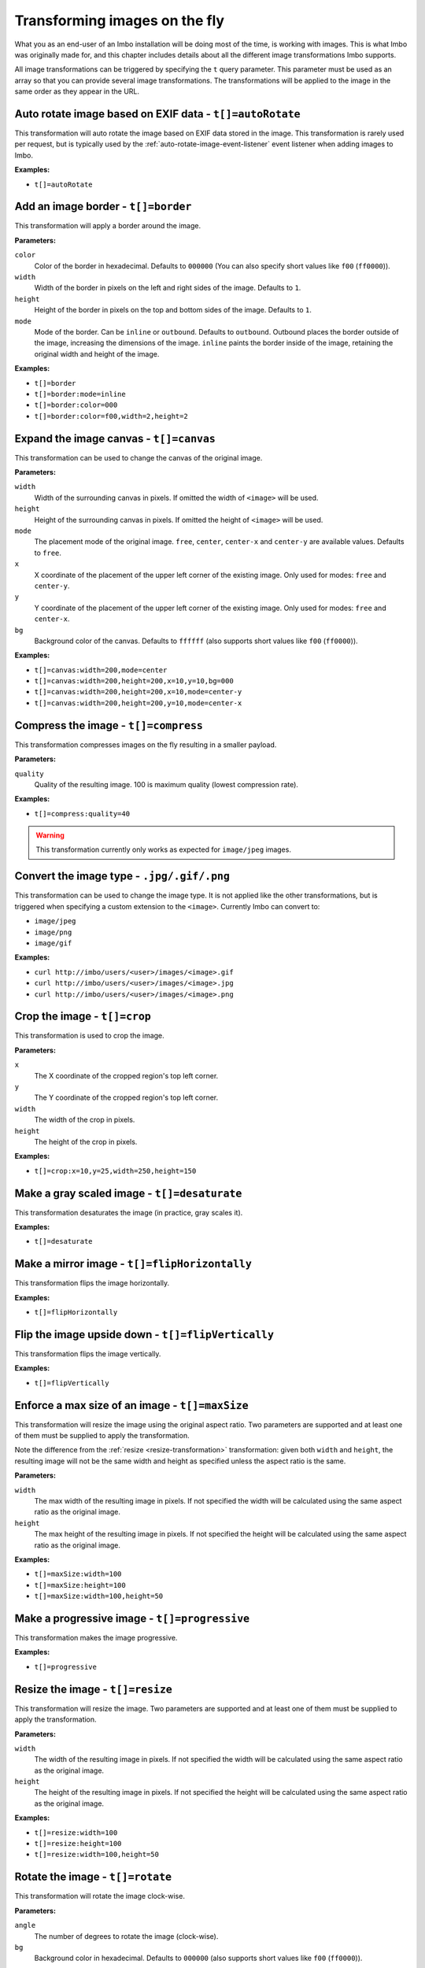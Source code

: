 .. _image-transformations:

Transforming images on the fly
==============================

What you as an end-user of an Imbo installation will be doing most of the time, is working with images. This is what Imbo was originally made for, and this chapter includes details about all the different image transformations Imbo supports.

All image transformations can be triggered by specifying the ``t`` query parameter. This parameter must be used as an array so that you can provide several image transformations. The transformations will be applied to the image in the same order as they appear in the URL.

.. _auto-rotate-transformation:

Auto rotate image based on EXIF data - ``t[]=autoRotate``
---------------------------------------------------------

This transformation will auto rotate the image based on EXIF data stored in the image. This transformation is rarely used per request, but is typically used by the :ref:`auto-rotate-image-event-listener` event listener when adding images to Imbo.

**Examples:**

* ``t[]=autoRotate``

.. _border-transformation:

Add an image border - ``t[]=border``
------------------------------------

This transformation will apply a border around the image.

**Parameters:**

``color``
    Color of the border in hexadecimal. Defaults to ``000000`` (You can also specify short values like ``f00`` (``ff0000``)).

``width``
    Width of the border in pixels on the left and right sides of the image. Defaults to ``1``.

``height``
    Height of the border in pixels on the top and bottom sides of the image. Defaults to ``1``.

``mode``
    Mode of the border. Can be ``inline`` or ``outbound``. Defaults to ``outbound``. Outbound places the border outside of the image, increasing the dimensions of the image. ``inline`` paints the border inside of the image, retaining the original width and height of the image.

**Examples:**

* ``t[]=border``
* ``t[]=border:mode=inline``
* ``t[]=border:color=000``
* ``t[]=border:color=f00,width=2,height=2``

.. _canvas-transformation:

Expand the image canvas - ``t[]=canvas``
----------------------------------------

This transformation can be used to change the canvas of the original image.

**Parameters:**

``width``
    Width of the surrounding canvas in pixels. If omitted the width of ``<image>`` will be used.

``height``
    Height of the surrounding canvas in pixels. If omitted the height of ``<image>`` will be used.

``mode``
    The placement mode of the original image. ``free``, ``center``, ``center-x`` and ``center-y`` are available values. Defaults to ``free``.

``x``
    X coordinate of the placement of the upper left corner of the existing image. Only used for modes: ``free`` and ``center-y``.

``y``
    Y coordinate of the placement of the upper left corner of the existing image. Only used for modes: ``free`` and ``center-x``.

``bg``
    Background color of the canvas. Defaults to ``ffffff`` (also supports short values like ``f00`` (``ff0000``)).

**Examples:**

* ``t[]=canvas:width=200,mode=center``
* ``t[]=canvas:width=200,height=200,x=10,y=10,bg=000``
* ``t[]=canvas:width=200,height=200,x=10,mode=center-y``
* ``t[]=canvas:width=200,height=200,y=10,mode=center-x``

.. _compress-transformation:

Compress the image - ``t[]=compress``
-------------------------------------

This transformation compresses images on the fly resulting in a smaller payload.

**Parameters:**

``quality``
    Quality of the resulting image. 100 is maximum quality (lowest compression rate).

**Examples:**

* ``t[]=compress:quality=40``

.. warning::
    This transformation currently only works as expected for ``image/jpeg`` images.

.. _convert-transformation:

Convert the image type - ``.jpg/.gif/.png``
-------------------------------------------

This transformation can be used to change the image type. It is not applied like the other transformations, but is triggered when specifying a custom extension to the ``<image>``. Currently Imbo can convert to:

* ``image/jpeg``
* ``image/png``
* ``image/gif``

**Examples:**

* ``curl http://imbo/users/<user>/images/<image>.gif``
* ``curl http://imbo/users/<user>/images/<image>.jpg``
* ``curl http://imbo/users/<user>/images/<image>.png``

.. _crop-transformation:

Crop the image - ``t[]=crop``
-----------------------------

This transformation is used to crop the image.

**Parameters:**

``x``
    The X coordinate of the cropped region's top left corner.

``y``
    The Y coordinate of the cropped region's top left corner.

``width``
    The width of the crop in pixels.

``height``
    The height of the crop in pixels.

**Examples:**

* ``t[]=crop:x=10,y=25,width=250,height=150``

.. _desaturate-transformation:

Make a gray scaled image - ``t[]=desaturate``
---------------------------------------------

This transformation desaturates the image (in practice, gray scales it).

**Examples:**

* ``t[]=desaturate``

.. _flip-horizontally-transformation:

Make a mirror image - ``t[]=flipHorizontally``
----------------------------------------------

This transformation flips the image horizontally.

**Examples:**

* ``t[]=flipHorizontally``

.. _flip-vertically-transformation:

Flip the image upside down - ``t[]=flipVertically``
---------------------------------------------------

This transformation flips the image vertically.

**Examples:**

* ``t[]=flipVertically``

.. _max-size-transformation:

Enforce a max size of an image - ``t[]=maxSize``
------------------------------------------------

This transformation will resize the image using the original aspect ratio. Two parameters are supported and at least one of them must be supplied to apply the transformation.

Note the difference from the :ref:`resize <resize-transformation>` transformation: given both ``width`` and ``height``, the resulting image will not be the same width and height as specified unless the aspect ratio is the same.

**Parameters:**

``width``
    The max width of the resulting image in pixels. If not specified the width will be calculated using the same aspect ratio as the original image.

``height``
    The max height of the resulting image in pixels. If not specified the height will be calculated using the same aspect ratio as the original image.

**Examples:**

* ``t[]=maxSize:width=100``
* ``t[]=maxSize:height=100``
* ``t[]=maxSize:width=100,height=50``

.. _progressive-transformation:

Make a progressive image - ``t[]=progressive``
----------------------------------------------

This transformation makes the image progressive.

**Examples:**

* ``t[]=progressive``

.. _resize-transformation:

Resize the image - ``t[]=resize``
---------------------------------

This transformation will resize the image. Two parameters are supported and at least one of them must be supplied to apply the transformation.

**Parameters:**

``width``
    The width of the resulting image in pixels. If not specified the width will be calculated using the same aspect ratio as the original image.

``height``
    The height of the resulting image in pixels. If not specified the height will be calculated using the same aspect ratio as the original image.

**Examples:**

* ``t[]=resize:width=100``
* ``t[]=resize:height=100``
* ``t[]=resize:width=100,height=50``

.. _rotate-transformation:

Rotate the image - ``t[]=rotate``
---------------------------------

This transformation will rotate the image clock-wise.

**Parameters:**

``angle``
    The number of degrees to rotate the image (clock-wise).

``bg``
    Background color in hexadecimal. Defaults to ``000000`` (also supports short values like ``f00`` (``ff0000``)).

**Examples:**

* ``t[]=rotate:angle=90``
* ``t[]=rotate:angle=45,bg=fff``

.. _sepia-transformation:

Apply a sepia color tone - ``t[]=sepia``
----------------------------------------

This transformation will apply a sepia color tone transformation to the image.

**Parameters:**

``threshold``
    Threshold ranges from 0 to QuantumRange and is a measure of the extent of the sepia toning. Defaults to ``80``

**Examples:**

* ``t[]=sepia``
* ``t[]=sepia:threshold=70``

.. _strip-transformation:

Strip image properties and comments - ``t[]=strip``
---------------------------------------------------

This transformation removes all properties and comments from the image. If you want to strip EXIF tags from the image for instance, this transformation will do that for you.

**Examples:**

* ``t[]=strip``

.. _thumbnail-transformation:

Create a thumbnail of the image - ``t[]=thumbnail``
---------------------------------------------------

This transformation creates a thumbnail of ``<image>``.

**Parameters:**

``width``
    Width of the thumbnail in pixels. Defaults to ``50``.

``height``
    Height of the thumbnail in pixels. Defaults to ``50``.

``fit``
    Fit style. Possible values are: ``inset`` or ``outbound``. Default to ``outbound``.

**Examples:**

* ``t[]=thumbnail``
* ``t[]=thumbnail:width=20,height=20,fit=inset``

.. _transpose-transformation:

Create a vertical mirror image - ``t[]=transpose``
--------------------------------------------------

This transformation transposes the image.

**Examples:**

* ``t[]=transpose``

.. _transverse-transformation:

Create a horizontal mirror image - ``t[]=transverse``
-----------------------------------------------------

This transformation transverses the image.

**Examples:**

* ``t[]=transverse``

.. _watermark-transformation:

Add a watermark to the image - ``t[]=watermark``
------------------------------------------------

This transformation can be used to apply a watermark on top of the original image.

**Parameters:**

``img``
    Image identifier of the image to apply as watermark. Can be set to a default value in configuration by using ``<setDefaultImage>``.

``width``
    Width of the watermark image in pixels. If omitted the width of ``<img>`` will be used.

``height``
    Height of the watermark image in pixels. If omitted the height of ``<img>`` will be used.

``position``
    The placement of the watermark image. ``top-left``, ``top-right``, ``bottom-left``, ``bottom-right`` and ``center`` are available values. Defaults to ``top-left``.

``x``
    Number of pixels in the X-axis the watermark image should be offset from the original position (defined by the ``position`` parameter). Supports negative numbers. Defaults to ``0``

``y``
    Number of pixels in the Y-axis the watermark image should be offset from the original position (defined by the ``position`` parameter). Supports negative numbers. Defaults to ``0``

**Examples:**

* ``t[]=watermark:img=f5f7851c40e2b76a01af9482f67bbf3f``
* ``t[]=watermark:img=f5f7851c40e2b76a01af9482f67bbf3f,width=200,x=5``
* ``t[]=watermark:img=f5f7851c40e2b76a01af9482f67bbf3f,height=50,x=-5,y=-5,position=bottom-right``

If you want to set the default watermark image you will have to do so in the configuration:

.. code-block:: php

    <?php
    return array(
        // ...

        'eventListeners' => array(
            'watermark' => function() {
                $transformation = new Imbo\Image\Transformation\Watermark();
                $transformation->setDefaultImage('some image identifier');

                return $transformation;
            },
        ),

        // ...
    );

When you have specified a default watermark image you are not required to use the ``img`` option for the transformation, but if you do so it will override the default one.
